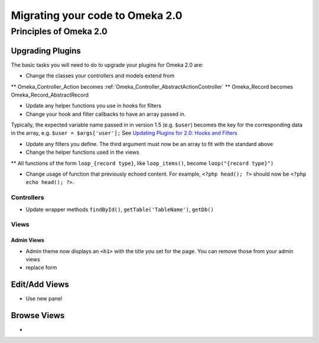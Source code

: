 .. _migrating.

################################
Migrating your code to Omeka 2.0
################################



Principles of Omeka 2.0
=======================


Upgrading Plugins
-----------------

The basic tasks you will need to do to upgrade your plugins for Omeka 2.0 are:

* Change the classes your controllers and models extend from
** Omeka_Controller_Action becomes :ref:`Omeka_Controller_AbstractActionController`
** Omeka_Record becomes Omeka_Record_AbstractRecord

* Update any helper functions you use in hooks for filters

* Change your hook and filter callbacks to have an array passed in. 
Typically, the expected variable name passed in in version 1.5 (e.g. ``$user``) becomes the key for the corresponding data in the
array, e.g. ``$user = $args['user'];`` See `Updating Plugins for 2.0: Hooks and Filters <http://omeka.org/codex/Updating_Plugins_For_2.0#Hooks_and_Filters>`_ 

* Update any filters you define. The third argument must now be an array to fit with the standard above
   
    
* Change the helper functions used in the views
** All functions of the form ``loop_{record type}``, like ``loop_items()``, become ``loop("{record type}")``

* Change usage of function that previously echoed content. For example, ``<?php head(); ?>`` should now be ``<?php echo head(); ?>``.

Controllers
```````````
* Update wrapper methods ``findById()``, ``getTable('TableName')``, ``getDb()`` 
   

   
Views
`````

Admin Views
+++++++++++

* Admin theme now displays an ``<h1>`` with the title you set for the page. You can remove those from your admin views

* replace form

Edit/Add Views
--------------

* Use new panel

Browse Views
------------
   
*    
   